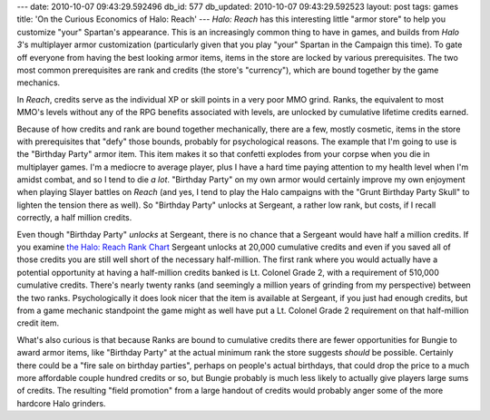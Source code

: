 ---
date: 2010-10-07 09:43:29.592496
db_id: 577
db_updated: 2010-10-07 09:43:29.592523
layout: post
tags: games
title: 'On the Curious Economics of Halo: Reach'
---
*Halo: Reach* has this interesting little "armor store" to help you customize "your" Spartan's appearance. This is an increasingly common thing to have in games, and builds from *Halo 3*'s multiplayer armor customization (particularly given that you play "your" Spartan in the Campaign this time). To gate off everyone from having the best looking armor items, items in the store are locked by various prerequisites. The two most common prerequisites are rank and credits (the store's "currency"), which are bound together by the game mechanics.

In *Reach*, credits serve as the individual XP or skill points in a very poor MMO grind. Ranks, the equivalent to most MMO's levels without any of the RPG benefits associated with levels, are unlocked by cumulative lifetime credits earned.

Because of how credits and rank are bound together mechanically, there are a few, mostly cosmetic, items in the store with prerequisites that "defy" those bounds, probably for psychological reasons. The example that I'm going to use is the "Birthday Party" armor item. This item makes it so that confetti explodes from your corpse when you die in multiplayer games. I'm a mediocre to average player, plus I have a hard time paying attention to my health level when I'm amidst combat, and so I tend to die *a lot*. "Birthday Party" on my own armor would certainly improve my own enjoyment when playing Slayer battles on *Reach* (and yes, I tend to play the Halo campaigns with the "Grunt Birthday Party Skull" to lighten the tension there as well). So "Birthday Party" unlocks at Sergeant, a rather low rank, but costs, if I recall correctly, a half million credits.

Even though "Birthday Party" *unlocks* at Sergeant, there is no chance that a Sergeant would have half a million credits. If you examine `the Halo: Reach Rank Chart`__ Sergeant unlocks at 20,000 cumulative credits and even if you saved all of those credits you are still well short of the necessary half-million. The first rank where you would actually have a potential opportunity at having a half-million credits banked is Lt. Colonel Grade 2, with a requirement of 510,000 cumulative credits. There's nearly twenty ranks (and seemingly a million years of grinding from my perspective) between the two ranks. Psychologically it does look nicer that the item is available at Sergeant, if you just had enough credits, but from a game mechanic standpoint the game might as well have put a Lt. Colonel Grade 2 requirement on that half-million credit item.

__ http://halo.wikia.com/wiki/Rank_(Halo:_Reach_Game_Rank)

What's also curious is that because Ranks are bound to cumulative credits there are fewer opportunities for Bungie to award armor items, like "Birthday Party" at the actual minimum rank the store suggests *should* be possible. Certainly there could be a "fire sale on birthday parties", perhaps on people's actual birthdays, that could drop the price to a much more affordable couple hundred credits or so, but Bungie probably is much less likely to actually give players large sums of credits. The resulting "field promotion" from a large handout of credits would probably anger some of the more hardcore Halo grinders.